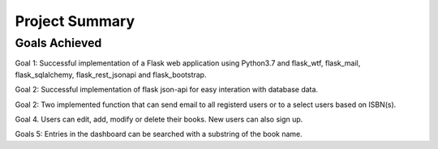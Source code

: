 Project Summary
===============

Goals Achieved
--------------

Goal 1: Successful implementation of a Flask web application using Python3.7
and flask_wtf, flask_mail,  flask_sqlalchemy, flask_rest_jsonapi and flask_bootstrap.

Goal 2: Successful implementation of flask json-api for easy interation with
database data.

Goal 2: Two implemented function that can send email to all registerd users or
to a select users based on ISBN(s).

Goal 4. Users can edit, add, modify or delete their books. New users can
also sign up.

Goals 5: Entries in the dashboard can be searched with a substring of the book name.
